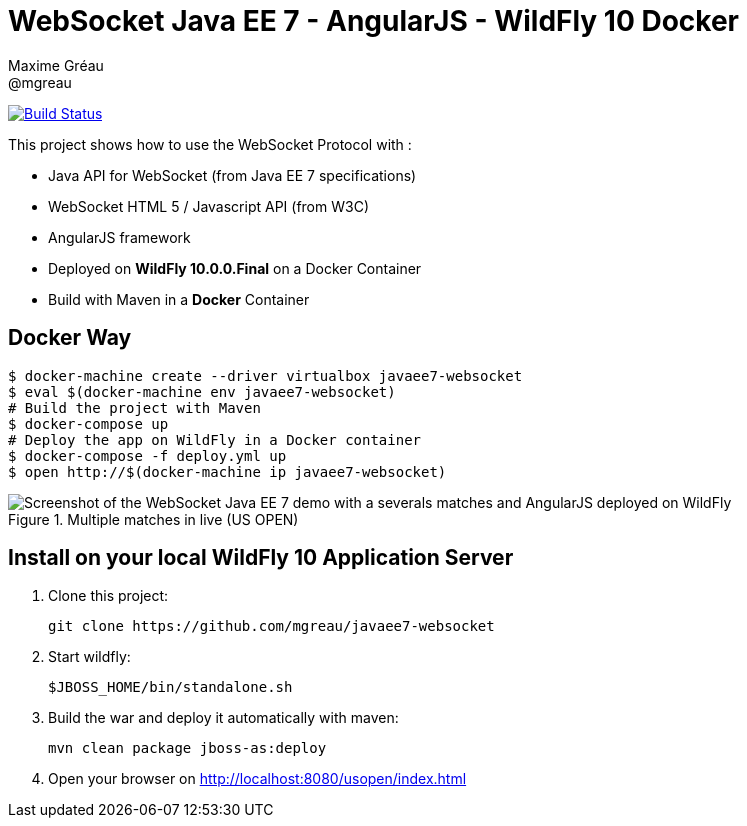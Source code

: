 = WebSocket Java EE 7 - AngularJS - WildFly 10  Docker
Maxime Gréau <@mgreau>
:imagesdir: ./doc/img

image:https://travis-ci.org/mgreau/javaee7-websocket.svg?branch=master["Build Status", link="https://travis-ci.org/mgreau/javaee7-websocket"]

This project shows how to use the WebSocket Protocol with :

* Java API for WebSocket (from Java EE 7 specifications)
* WebSocket HTML 5 / Javascript API (from W3C)
* AngularJS framework
* Deployed on *WildFly 10.0.0.Final* on a Docker Container
* Build with Maven in a *Docker* Container

== Docker Way

[source,bash]
----
$ docker-machine create --driver virtualbox javaee7-websocket
$ eval $(docker-machine env javaee7-websocket)
# Build the project with Maven
$ docker-compose up
# Deploy the app on WildFly in a Docker container
$ docker-compose -f deploy.yml up
$ open http://$(docker-machine ip javaee7-websocket)
----

.Multiple matches in live (US OPEN)
image::websocket_wildfly_angularjs_tennis.png[Screenshot of the WebSocket Java EE 7 demo with a severals matches and AngularJS deployed on WildFly]


== Install on your local WildFly 10 Application Server

. Clone this project:

  git clone https://github.com/mgreau/javaee7-websocket

. Start wildfly:

   $JBOSS_HOME/bin/standalone.sh

. Build the war and deploy it automatically with maven:

   mvn clean package jboss-as:deploy

. Open your browser on http://localhost:8080/usopen/index.html
